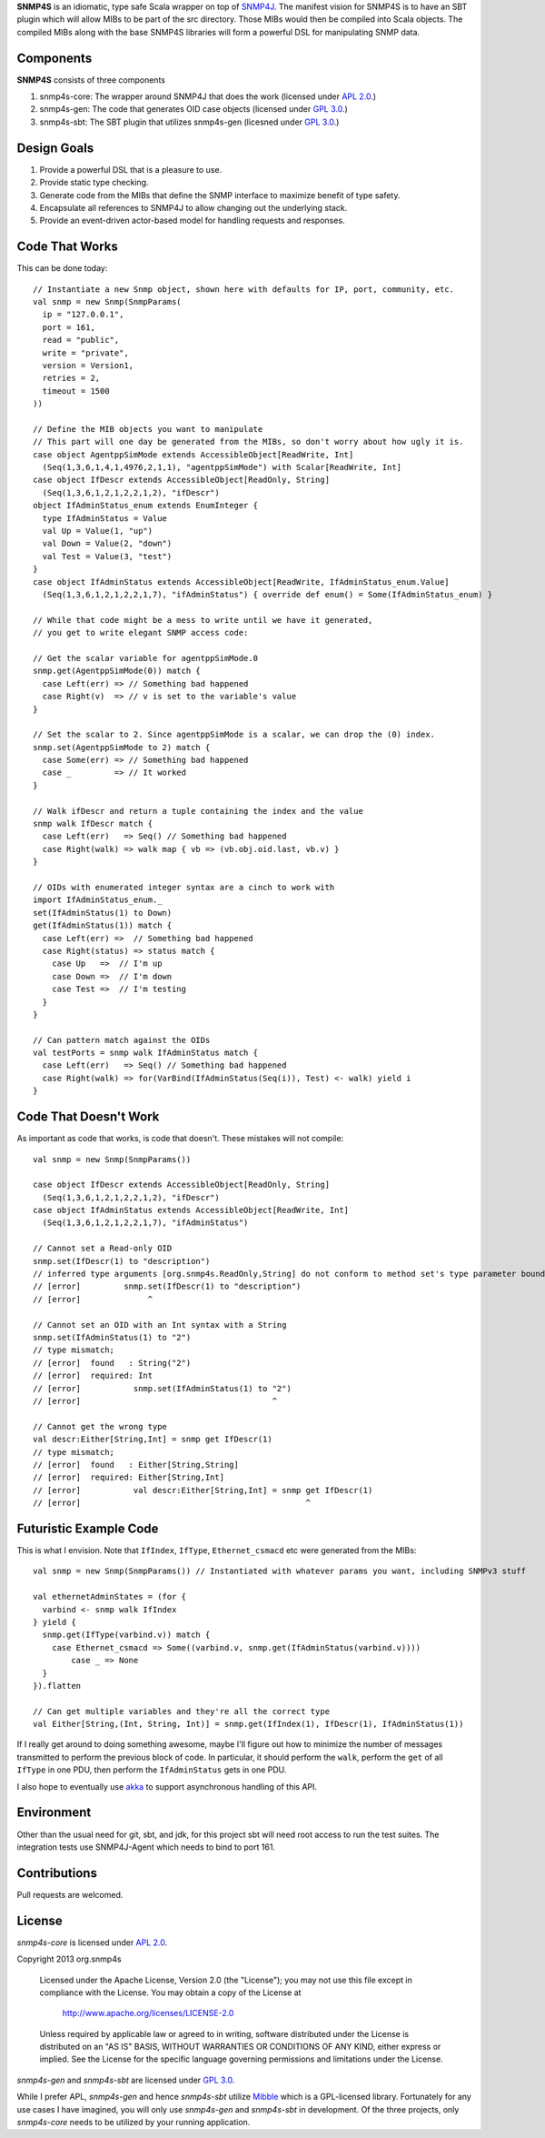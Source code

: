 **SNMP4S** is an idiomatic, type safe Scala wrapper on top of `SNMP4J`_.  The manifest vision for SNMP4S is to have an SBT plugin which will allow MIBs to be part of the src directory.  Those MIBs would then be compiled into Scala objects.  The compiled MIBs along with the base SNMP4S libraries will form a powerful DSL for manipulating SNMP data.  

Components
----------
**SNMP4S** consists of three components

1. snmp4s-core: The wrapper around SNMP4J that does the work (licensed under `APL 2.0`_.)
2. snmp4s-gen:  The code that generates OID case objects (licensed under `GPL 3.0`_.)
3. snmp4s-sbt:  The SBT plugin that utilizes snmp4s-gen (licesned under `GPL 3.0`_.)

Design Goals
------------
1. Provide a powerful DSL that is a pleasure to use.
2. Provide static type checking.
3. Generate code from the MIBs that define the SNMP interface to maximize benefit of type safety.
4. Encapsulate all references to SNMP4J to allow changing out the underlying stack.
5. Provide an event-driven actor-based model for handling requests and responses.

Code That Works
---------------
This can be done today::

  // Instantiate a new Snmp object, shown here with defaults for IP, port, community, etc.
  val snmp = new Snmp(SnmpParams(
    ip = "127.0.0.1", 
    port = 161, 
    read = "public", 
    write = "private",
    version = Version1,
    retries = 2,
    timeout = 1500
  ))

  // Define the MIB objects you want to manipulate 
  // This part will one day be generated from the MIBs, so don't worry about how ugly it is.
  case object AgentppSimMode extends AccessibleObject[ReadWrite, Int]
    (Seq(1,3,6,1,4,1,4976,2,1,1), "agentppSimMode") with Scalar[ReadWrite, Int]
  case object IfDescr extends AccessibleObject[ReadOnly, String]
    (Seq(1,3,6,1,2,1,2,2,1,2), "ifDescr")
  object IfAdminStatus_enum extends EnumInteger {
    type IfAdminStatus = Value
    val Up = Value(1, "up")
    val Down = Value(2, "down")
    val Test = Value(3, "test")
  }
  case object IfAdminStatus extends AccessibleObject[ReadWrite, IfAdminStatus_enum.Value]   
    (Seq(1,3,6,1,2,1,2,2,1,7), "ifAdminStatus") { override def enum() = Some(IfAdminStatus_enum) }

  // While that code might be a mess to write until we have it generated, 
  // you get to write elegant SNMP access code:

  // Get the scalar variable for agentppSimMode.0
  snmp.get(AgentppSimMode(0)) match {
    case Left(err) => // Something bad happened
    case Right(v)  => // v is set to the variable's value
  }

  // Set the scalar to 2. Since agentppSimMode is a scalar, we can drop the (0) index.
  snmp.set(AgentppSimMode to 2) match {
    case Some(err) => // Something bad happened
    case _         => // It worked
  }

  // Walk ifDescr and return a tuple containing the index and the value
  snmp walk IfDescr match {
    case Left(err)   => Seq() // Something bad happened
    case Right(walk) => walk map { vb => (vb.obj.oid.last, vb.v) }
  }

  // OIDs with enumerated integer syntax are a cinch to work with
  import IfAdminStatus_enum._
  set(IfAdminStatus(1) to Down)
  get(IfAdminStatus(1)) match {
    case Left(err) =>  // Something bad happened
    case Right(status) => status match {
      case Up   =>  // I'm up
      case Down =>  // I'm down
      case Test =>  // I'm testing
    }
  }

  // Can pattern match against the OIDs
  val testPorts = snmp walk IfAdminStatus match {
    case Left(err)   => Seq() // Something bad happened
    case Right(walk) => for(VarBind(IfAdminStatus(Seq(i)), Test) <- walk) yield i
  }

Code That Doesn't Work
-----------------------
As important as code that works, is code that doesn't.  These mistakes will not compile::

  val snmp = new Snmp(SnmpParams())

  case object IfDescr extends AccessibleObject[ReadOnly, String]
    (Seq(1,3,6,1,2,1,2,2,1,2), "ifDescr")
  case object IfAdminStatus extends AccessibleObject[ReadWrite, Int]
    (Seq(1,3,6,1,2,1,2,2,1,7), "ifAdminStatus")

  // Cannot set a Read-only OID
  snmp.set(IfDescr(1) to "description")
  // inferred type arguments [org.snmp4s.ReadOnly,String] do not conform to method set's type parameter bounds [A <: org.snmp4s.Writable,T]
  // [error]         snmp.set(IfDescr(1) to "description")
  // [error]              ^

  // Cannot set an OID with an Int syntax with a String
  snmp.set(IfAdminStatus(1) to "2")
  // type mismatch;
  // [error]  found   : String("2")
  // [error]  required: Int
  // [error]           snmp.set(IfAdminStatus(1) to "2")
  // [error]                                        ^

  // Cannot get the wrong type
  val descr:Either[String,Int] = snmp get IfDescr(1)
  // type mismatch;
  // [error]  found   : Either[String,String]
  // [error]  required: Either[String,Int]
  // [error]           val descr:Either[String,Int] = snmp get IfDescr(1)
  // [error]                                               ^


Futuristic Example Code
-----------------------
This is what I envision.  Note that ``IfIndex``, ``IfType``, ``Ethernet_csmacd`` etc were generated from the MIBs::

  val snmp = new Snmp(SnmpParams()) // Instantiated with whatever params you want, including SNMPv3 stuff

  val ethernetAdminStates = (for { 
    varbind <- snmp walk IfIndex
  } yield {
    snmp.get(IfType(varbind.v)) match {
      case Ethernet_csmacd => Some((varbind.v, snmp.get(IfAdminStatus(varbind.v))))
	  case _ => None
    }
  }).flatten

  // Can get multiple variables and they're all the correct type
  val Either[String,(Int, String, Int)] = snmp.get(IfIndex(1), IfDescr(1), IfAdminStatus(1))


If I really get around to doing something awesome, maybe I'll figure out how to minimize the number of messages
transmitted to perform the previous block of code.  In particular, it should perform the ``walk``, perform the ``get``
of all ``IfType`` in one PDU, then perform the ``IfAdminStatus`` gets in one PDU.

I also hope to eventually use `akka`_ to support asynchronous handling of this API.

Environment
-----------
Other than the usual need for git, sbt, and jdk, for this project sbt will need root access to run the test suites.  The integration tests use SNMP4J-Agent which needs to bind to port 161.  

Contributions
-------------
Pull requests are welcomed.

License
-------

*snmp4s-core* is licensed under `APL 2.0`_.

Copyright 2013 org.snmp4s

   Licensed under the Apache License, Version 2.0 (the "License");
   you may not use this file except in compliance with the License.
   You may obtain a copy of the License at

       http://www.apache.org/licenses/LICENSE-2.0

   Unless required by applicable law or agreed to in writing, software
   distributed under the License is distributed on an "AS IS" BASIS,
   WITHOUT WARRANTIES OR CONDITIONS OF ANY KIND, either express or implied.
   See the License for the specific language governing permissions and
   limitations under the License.

*snmp4s-gen* and *snmp4s-sbt* are licensed under `GPL 3.0`_.

While I prefer APL, *snmp4s-gen* and hence *snmp4s-sbt* utilize `Mibble`_ which is a GPL-licensed library.  Fortunately for any use cases I have imagined, you will only use *snmp4s-gen* and *snmp4s-sbt* in development.  Of the three projects, only *snmp4s-core* needs to be utilized by your running application.

.. _SNMP4J: http://www.snmp4j.org/
.. _APL 2.0: http://www.apache.org/licenses/LICENSE-2.0
.. _GPL 3.0: http://www.gnu.org/licenses/gpl.html
.. _akka: http://akka.io/
.. _mibble: http://www.mibble.org/index.html
